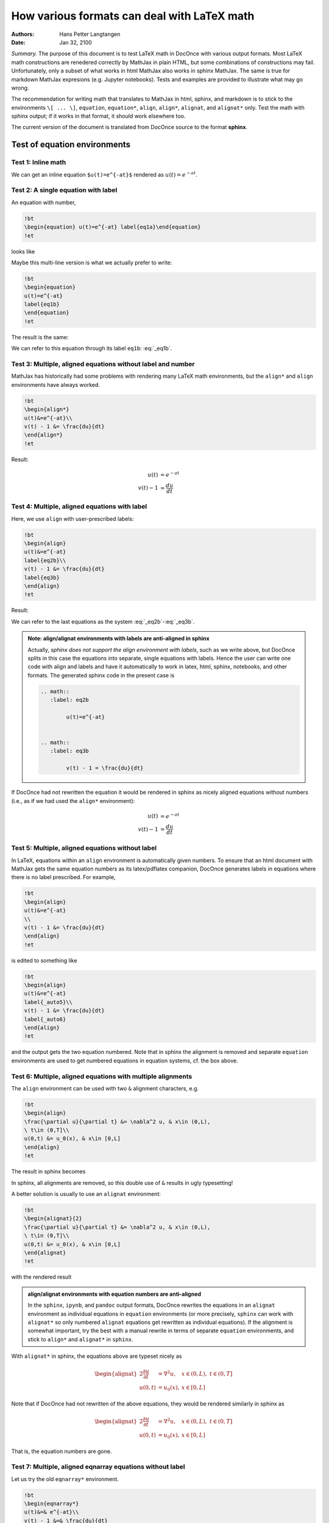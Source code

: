 .. File automatically generated using DocOnce (https://github.com/doconce/doconce/):

.. doconce format sphinx math_test.do.txt --no_abort

.. Document title:

How various formats can deal with LaTeX math
%%%%%%%%%%%%%%%%%%%%%%%%%%%%%%%%%%%%%%%%%%%%

:Authors: Hans Petter Langtangen
:Date: Jan 32, 2100

*Summary.* The purpose of this document is to test LaTeX math in DocOnce with
various output formats.  Most LaTeX math constructions are renedered
correctly by MathJax in plain HTML, but some combinations of
constructions may fail.  Unfortunately, only a subset of what works in
html MathJax also works in sphinx MathJax. The same is true for
markdown MathJax expresions (e.g. Jupyter notebooks).  Tests and
examples are provided to illustrate what may go wrong.

The recommendation for writing math that translates to MathJax in
html, sphinx, and markdown is to stick to the environments ``\[
... \]``, ``equation``, ``equation*``, ``align``, ``align*``, ``alignat``, and
``alignat*`` only. Test the math with sphinx output; if it works in that
format, it should work elsewhere too.

The current version of the document is translated from DocOnce source
to the format **sphinx**.

Test of equation environments
=============================

Test 1: Inline math
-------------------

We can get an inline equation
``$u(t)=e^{-at}$`` rendered as :math:`u(t)=e^{-at}`.

Test 2: A single equation with label
------------------------------------

An equation with number,

.. code-block:: latex

    !bt
    \begin{equation} u(t)=e^{-at} label{eq1a}\end{equation}
    !et

looks like

.. math::
   :label: _eq1a

         u(t)=e^{-at} 

Maybe this multi-line version is what we actually prefer to write:

.. code-block:: latex

    !bt
    \begin{equation}
    u(t)=e^{-at}
    label{eq1b}
    \end{equation}
    !et

The result is the same:

.. math::
   :label: _eq1b

        
        u(t)=e^{-at} 
        

We can refer to this equation through its label ``eq1b``: :eq:`_eq1b`.

Test 3: Multiple, aligned equations without label and number
------------------------------------------------------------

MathJax has historically had some problems with rendering many LaTeX
math environments, but the ``align*`` and ``align`` environments have
always worked.

.. code-block:: latex

    !bt
    \begin{align*}
    u(t)&=e^{-at}\\ 
    v(t) - 1 &= \frac{du}{dt}
    \end{align*}
    !et

Result:

.. math::
        \begin{align*}
        u(t)&=e^{-at}\\ 
        v(t) - 1 &= \frac{du}{dt}
        \end{align*}

Test 4: Multiple, aligned equations with label
----------------------------------------------

Here, we use ``align`` with user-prescribed labels:

.. code-block:: latex

    !bt
    \begin{align}
    u(t)&=e^{-at}
    label{eq2b}\\ 
    v(t) - 1 &= \frac{du}{dt}
    label{eq3b}
    \end{align}
    !et

Result:

.. math::
   :label: _eq2b

        
        u(t)=e^{-at}
        
        

.. math::
   :label: _eq3b

          
        v(t) - 1 = \frac{du}{dt}
        
        

We can refer to the last equations as the system :eq:`_eq2b`-:eq:`_eq3b`.


.. admonition:: Note: align/alignat environments with labels are anti-aligned in sphinx

   Actually, *sphinx does not support the align environment with labels*,
   such as we write above,
   but DocOnce splits in this case the equations into separate, single equations
   with labels. Hence the user can write one code with align and labels
   and have it automatically
   to work in latex, html, sphinx, notebooks, and other formats.
   The generated sphinx code in the present case is
   
   .. code-block:: rst
   
       .. math::
          :label: eq2b
       
               u(t)=e^{-at}
       
       
       .. math::
          :label: eq3b
       
               v(t) - 1 = \frac{du}{dt}




If DocOnce had not rewritten the equation it would be rendered in
sphinx as nicely aligned equations without numbers (i.e., as if
we had used the ``align*`` environment):

.. math::

        \begin{align}
        u(t)&=e^{-at}
        \\\ 
        v(t) - 1 &= \frac{du}{dt}
        \
        \end{align}

Test 5: Multiple, aligned equations without label
-------------------------------------------------

In LaTeX, equations within an ``align`` environment is automatically
given numbers.  To ensure that an html document with MathJax gets the
same equation numbers as its latex/pdflatex companion, DocOnce
generates labels in equations where there is no label prescribed. For
example,

.. code-block:: latex

    !bt
    \begin{align}
    u(t)&=e^{-at}
    \\ 
    v(t) - 1 &= \frac{du}{dt}
    \end{align}
    !et

is edited to something like

.. code-block:: latex

    !bt
    \begin{align}
    u(t)&=e^{-at}
    label{_auto5}\\ 
    v(t) - 1 &= \frac{du}{dt}
    label{_auto6}
    \end{align}
    !et

and the output gets the two equation numbered.
Note that in sphinx the alignment is removed and separate ``equation``
environments are used to get numbered equations in equation systems, cf. the
box above.

.. math::
   :label: _auto1

        
        u(t)=e^{-at}
        
        

.. math::
   :label: _auto2

          
        v(t) - 1 = \frac{du}{dt}
        
        

Test 6: Multiple, aligned equations with multiple alignments
------------------------------------------------------------

The ``align`` environment can be used with two ``&`` alignment characters, e.g. 

.. code-block:: latex

    !bt
    \begin{align}
    \frac{\partial u}{\partial t} &= \nabla^2 u, & x\in (0,L),
    \ t\in (0,T]\\ 
    u(0,t) &= u_0(x), & x\in [0,L]
    \end{align}
    !et

The result in sphinx becomes

.. math::
   :label: _auto3

        
        \frac{\partial u}{\partial t} = \nabla^2 u,  x\in (0,L),
        \ t\in (0,T]
        
        

.. math::
   :label: _auto4

          
        u(0,t) = u_0(x),  x\in [0,L]
        
        

In sphinx, all alignments are removed, so this double use of ``&``
results in ugly typesetting!

A better solution is usually to use an ``alignat`` environment:

.. code-block:: latex

    !bt
    \begin{alignat}{2}
    \frac{\partial u}{\partial t} &= \nabla^2 u, & x\in (0,L),
    \ t\in (0,T]\\ 
    u(0,t) &= u_0(x), & x\in [0,L]
    \end{alignat}
    !et

with the rendered result

.. math::
   :label: _auto5

        
        \frac{\partial u}{\partial t} = \nabla^2 u,  x\in (0,L),
        \ t\in (0,T]
        
        

.. math::
   :label: _auto6

          
        u(0,t) = u_0(x),  x\in [0,L]
        
        


.. admonition:: align/alignat environments with equation numbers are anti-aligned

   In the ``sphinx``, ``ipynb``, and ``pandoc`` output formats, DocOnce rewrites
   the equations in an ``alignat`` environment as individual equations in
   ``equation`` environments (or more precisely, ``sphinx`` can work with
   ``alignat*`` so only numbered ``alignat`` equations get rewritten as individual
   equations). If the alignment is somewhat important, try the best with a
   manual rewrite in terms of separate ``equation`` environments, and stick to
   ``align*`` and ``alignat*`` in ``sphinx``.




With ``alignat*`` in sphinx, the equations above are typeset nicely as

.. math::
        \begin{alignat*}{2}
        \frac{\partial u}{\partial t} &= \nabla^2 u, & x\in (0,L),
        \ t\in (0,T]\\ 
        u(0,t) &= u_0(x), & x\in [0,L]
        \end{alignat*}

Note that if DocOnce had not rewritten of the above equations, they would be
rendered similarly in sphinx as

.. math::

        \begin{alignat}{2}
        \frac{\partial u}{\partial t} &= \nabla^2 u, & x\in (0,L),
        \ t\in (0,T]\\ 
        u(0,t) &= u_0(x), & x\in [0,L]
        \end{alignat}

That is, the equation numbers are gone.

Test 7: Multiple, aligned eqnarray equations without label
----------------------------------------------------------

Let us try the old ``eqnarray*`` environment.

.. code-block:: latex

    !bt
    \begin{eqnarray*}
    u(t)&=& e^{-at}\\ 
    v(t) - 1 &=& \frac{du}{dt}
    \end{eqnarray*}
    !et

which results in

.. math::
        \begin{eqnarray*}
        u(t) &=  e^{-at}\\ 
        v(t) - 1  &=  \frac{du}{dt}
        \end{eqnarray*}

Test 8: Multiple, eqnarrayed equations with label
-------------------------------------------------

Here we use ``eqnarray`` with labels:

.. code-block:: latex

    !bt
    \begin{eqnarray}
    u(t)&=& e^{-at}
    label{eq2c}\\ 
    v(t) - 1 &=& \frac{du}{dt}
    label{eq3c}
    \end{eqnarray}
    !et

which results in

.. math::
        \begin{eqnarray}
        u(t) &=  e^{-at} \\ 
        v(t) - 1  &=  \frac{du}{dt} 
        \end{eqnarray}

Can we refer to the last equations as the system :eq:`_eq2c`-:eq:`_eq3c`
in the sphinx format?
No, unfortunately not. Sphinx cannot deal with equation numbers in
``eqnarray`` environments and typeset them as if they were ``eqnarray*``.
But MathJax supports ``eqnarray`` with labels.
The rule of thumb is to use ``align`` and not ``eqnarray``!

Test 9: The ``multiline`` environment with label and number
-----------------------------------------------------------

The LaTeX code

.. code-block:: latex

    !bt
    \begin{multline}
    \int_a^b f(x)dx = \sum_{j=0}^{n} \frac{1}{2} h(f(a+jh) +
    f(a+(j+1)h)) \\ 
    =\frac{h}{2}f(a) + \frac{h}{2}f(b) + \sum_{j=1}^n f(a+jh)
    label{multiline:eq1}
    \end{multline}
    !et

gets rendered as

.. math::
   :label: _multiline:eq1

        
        \int_a^b f(x)dx = \sum_{j=0}^{n} \frac{1}{2} h(f(a+jh) +
        f(a+(j+1)h)) \\ 
        =\frac{h}{2}f(a) + \frac{h}{2}f(b) + \sum_{j=1}^n f(a+jh)
        
        

and we can hopefully refer to the Trapezoidal rule
as the formula :eq:`_multiline:eq1`.

This equation will not render in sphinx unless we remove the ``multiline``
environment, which means that it was typeset here without any multiline
information.
The best cross-format solution is to use ``align`` instead of ``multiline``
with ``\nonumber`` in the first equation!

Test 10: Splitting equations using a split environment
------------------------------------------------------

Although ``align`` can be used to split too long equations, a more obvious
command is ``split``:

.. code-block:: latex

    !bt
    \begin{equation}
    \begin{split}
    \int_a^b f(x)dx = \sum_{j=0}^{n} \frac{1}{2} h(f(a+jh) +
    f(a+(j+1)h)) \\ 
    =\frac{h}{2}f(a) + \frac{h}{2}f(b) + \sum_{j=1}^n f(a+jh)
    \end{split}
    \end{equation}
    !et

The result becomes

.. math::
   :label: _auto7

        
        \begin{split}
        \int_a^b f(x)dx = \sum_{j=0}^{n} \frac{1}{2} h(f(a+jh) +
        f(a+(j+1)h)) \\ 
        =\frac{h}{2}f(a) + \frac{h}{2}f(b) + \sum_{j=1}^n f(a+jh)
        \end{split}
        
        

Test 11: Newcommands and boldface bm vs pmb
-------------------------------------------

First we use the plain old pmb package for bold math. The formula

.. code-block:: latex

    !bt
    \[ \frac{\partial\u}{\partial t} +
    \u\cdot\nabla\u = \nu\nabla^2\u -
    \frac{1}{\varrho}\nabla p,\]
    !et

and the inline expression ``$\nabla\pmb{u} (\pmb{x})\cdot\pmb{n}$``
(with suitable newcommands using pmb)
get rendered as

.. math::
         \frac{\partial\pmb{u}}{\partial t} +
        \pmb{u}\cdot\nabla\pmb{u} = \nu\nabla^2\pmb{u} -
        \frac{1}{\varrho}\nabla p,

and :math:`\nabla\pmb{u} (\pmb{x})\cdot\pmb{n}`.
DocOnce replaces newcommands by the actual latex code when requesting
the sphinx output format.

Somewhat nicer fonts may appear with the more modern ``\bm`` command:

.. code-block:: latex

    !bt
    \[ \frac{\partial\ubm}{\partial t} +
    \ubm\cdot\nabla\ubm = \nu\nabla^2\ubm -
    \frac{1}{\varrho}\nabla p,\]
    !et

(backslash ``ubm`` is a newcommand for bold math :math:`u`), for which we get

.. math::
         \frac{\partial\boldsymbol{u}}{\partial t} +
        \boldsymbol{u}\cdot\nabla\boldsymbol{u} = \nu\nabla^2\boldsymbol{u} -
        \frac{1}{\varrho}\nabla p.

Moreover,

.. code-block:: text

    $\nabla\boldsymbol{u}(\boldsymbol{x})\cdot\boldsymbol{n}$

becomes :math:`\nabla\boldsymbol{u}(\boldsymbol{x})\cdot\boldsymbol{n}`.


.. warning::
    Note: for the sphinx format, ``\bm`` was substituted by DocOnce
    to ``\boldsymbol``.




Problematic equations
=====================

Finally, we collect some problematic formulas in MathJax. They all work
fine in LaTeX. Most of them look fine in html too, but some fail in
sphinx, ipynb, or markdown.

Colored terms in equations
--------------------------

The LaTeX code

.. code-block:: latex

    !bt
    \[ {\color{blue}\frac{\partial\u}{\partial t}} +
    \nabla\cdot\nabla\u = \nu\nabla^2\u -
    \frac{1}{\varrho}\nabla p,\]
    !et

results in

.. math::
         {\color{blue}\frac{\partial\pmb{u}}{\partial t}} +
        \nabla\cdot\nabla\pmb{u} = \nu\nabla^2\pmb{u} -
        \frac{1}{\varrho}\nabla p,

but correct rendering in sphinx requires omitting the ``\color`` command:

.. math::
         \frac{\partial\pmb{u}}{\partial t} +
        \nabla\cdot\nabla\pmb{u} = \nu\nabla^2\pmb{u} -
        \frac{1}{\varrho}\nabla p,

Bar over symbols
----------------

Sometimes one must be extra careful with the LaTeX syntax to get sphinx MathJax
to render a formula correctly. Consider the combination of a bar over a
bold math symbol:

.. code-block:: latex

    !bt
    \[ \bar\f = f_c^{-1}\f,\]
    !et

which for sphinx output results in

.. math::
         \bar\boldsymbol{f} = f_c^{-1}\boldsymbol{f}.

With sphinx, this formula is not rendered. However, using curly braces for the bar,

.. code-block:: latex

    !bt
    \[ \bar{\f} = f_c^{-1}\f,\]
    !et

makes the output correct also for sphinx:

.. math::
         \bar{\boldsymbol{f}} = f_c^{-1}\boldsymbol{f},

Matrix formulas
---------------

Here is an ``align`` environment with a label and the ``pmatrix``
environment for matrices and vectors in LaTeX.

.. code-block:: latex

    !bt
    \begin{align}
    \begin{pmatrix}
    G_2 + G_3 & -G_3 & -G_2 & 0 \\ 
    -G_3 & G_3 + G_4 & 0 & -G_4 \\ 
    -G_2 & 0 & G_1 + G_2 & 0 \\ 
    0 & -G_4 & 0 & G_4
    \end{pmatrix}
    &=
    \begin{pmatrix}
    v_1 \\ 
    v_2 \\ 
    v_3 \\ 
    v_4
    \end{pmatrix}
    + \cdots
    label{mymatrixeq}\\ 
    \begin{pmatrix}
    C_5 + C_6 & -C_6 & 0 & 0 \\ 
    -C_6 & C_6 & 0 & 0 \\ 
    0 & 0 & 0 & 0 \\ 
    0 & 0 & 0 & 0
    \end{pmatrix}
    \frac{d}{dt} &=
    \begin{pmatrix}
    v_1 \\ 
    v_2 \\ 
    v_3 \\ 
    v_4
    \end{pmatrix} =
    \begin{pmatrix}
    0 \\ 
    0 \\ 
    0 \\ 
    -i_0
    \end{pmatrix}
    \end{align}
    !et

which becomes

.. math::
   :label: _mymatrixeq

        
        \begin{pmatrix}
        G_2 + G_3 & -G_3 & -G_2 & 0 \\ 
        -G_3 & G_3 + G_4 & 0 & -G_4 \\ 
        -G_2 & 0 & G_1 + G_2 & 0 \\ 
        0 & -G_4 & 0 & G_4
        \end{pmatrix}
        =
        \begin{pmatrix}
        v_1 \\ 
        v_2 \\ 
        v_3 \\ 
        v_4
        \end{pmatrix}
        + \cdots
        
        

.. math::
   :label: _auto8

          
        \begin{pmatrix}
        C_5 + C_6 & -C_6 & 0 & 0 \\ 
        -C_6 & C_6 & 0 & 0 \\ 
        0 & 0 & 0 & 0 \\ 
        0 & 0 & 0 & 0
        \end{pmatrix}
        \frac{d}{dt} =
        \begin{pmatrix}
        v_1 \\ 
        v_2 \\ 
        v_3 \\ 
        v_4
        \end{pmatrix} =
        \begin{pmatrix}
        0 \\ 
        0 \\ 
        0 \\ 
        -i_0
        \end{pmatrix}
        
        

The same matrices without labels in an ``align*`` environment:

.. code-block:: latex

    !bt
    \begin{align*}
    \begin{pmatrix}
    G_2 + G_3 & -G_3 & -G_2 & 0 \\ 
    -G_3 & G_3 + G_4 & 0 & -G_4 \\ 
    -G_2 & 0 & G_1 + G_2 & 0 \\ 
    0 & -G_4 & 0 & G_4
    \end{pmatrix}
    &=
    \begin{pmatrix}
    v_1 \\ 
    v_2 \\ 
    v_3 \\ 
    v_4
    \end{pmatrix}
    + \cdots \\ 
    \begin{pmatrix}
    C_5 + C_6 & -C_6 & 0 & 0 \\ 
    -C_6 & C_6 & 0 & 0 \\ 
    0 & 0 & 0 & 0 \\ 
    0 & 0 & 0 & 0
    \end{pmatrix}
    \frac{d}{dt} &=
    \begin{pmatrix}
    v_1 \\ 
    v_2 \\ 
    v_3 \\ 
    v_4
    \end{pmatrix} =
    \begin{pmatrix}
    0 \\ 
    0 \\ 
    0 \\ 
    -i_0
    \end{pmatrix}
    \end{align*}
    !et

The rendered result becomes

.. math::
        \begin{align*}
        \begin{pmatrix}
        G_2 + G_3 & -G_3 & -G_2 & 0 \\ 
        -G_3 & G_3 + G_4 & 0 & -G_4 \\ 
        -G_2 & 0 & G_1 + G_2 & 0 \\ 
        0 & -G_4 & 0 & G_4
        \end{pmatrix}
        &=
        \begin{pmatrix}
        v_1 \\ 
        v_2 \\ 
        v_3 \\ 
        v_4
        \end{pmatrix}
        + \cdots \\ 
        \begin{pmatrix}
        C_5 + C_6 & -C_6 & 0 & 0 \\ 
        -C_6 & C_6 & 0 & 0 \\ 
        0 & 0 & 0 & 0 \\ 
        0 & 0 & 0 & 0
        \end{pmatrix}
        \frac{d}{dt} &=
        \begin{pmatrix}
        v_1 \\ 
        v_2 \\ 
        v_3 \\ 
        v_4
        \end{pmatrix} =
        \begin{pmatrix}
        0 \\ 
        0 \\ 
        0 \\ 
        -i_0
        \end{pmatrix}
        \end{align*}

